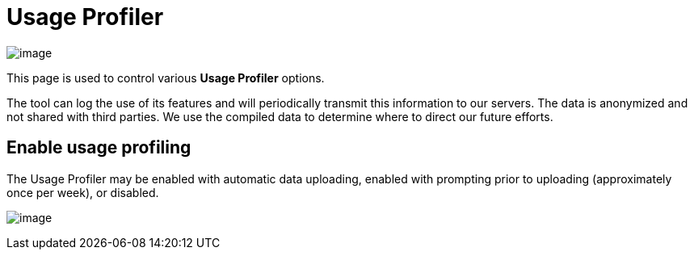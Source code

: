ifdef::env-github[]
:imagesdir: ../../html/preferences/
endif::[]

= Usage Profiler

image:images/preferences_usage_profiler.png[image]

This page is used to control various *Usage Profiler* options.

The tool can log the use of its features and will periodically transmit
this information to our servers. The data is anonymized and not shared
with third parties. We use the compiled data to determine where to
direct our future efforts.

== Enable usage profiling

The Usage Profiler may be enabled with automatic data uploading, enabled
with prompting prior to uploading (approximately once per week), or
disabled.

image:images/enable_usage_profiling.png[image]
